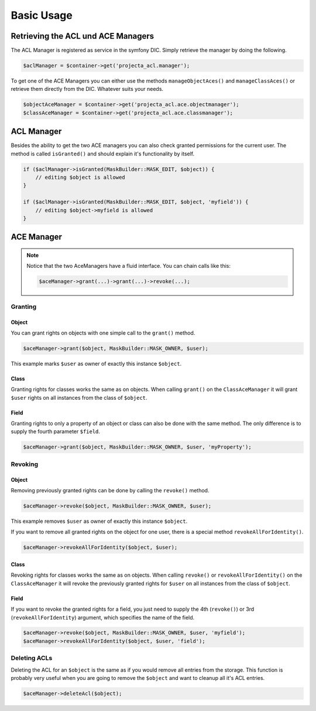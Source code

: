 Basic Usage
===========

Retrieving the ACL und ACE Managers
-----------------------------------

The ACL Manager is registered as service in the symfony DIC. Simply
retrieve the manager by doing the following.

.. code-block:: php

    $aclManager = $container->get('projecta_acl.manager');

To get one of the ACE Managers you can either use the methods
``manageObjectAces()`` and ``manageClassAces()`` or retrieve them
directly from the DIC. Whatever suits your needs.

.. code-block:: php

    $objectAceManager = $container->get('projecta_acl.ace.objectmanager');
    $classAceManager = $container->get('projecta_acl.ace.classmanager');

ACL Manager
-----------

Besides the ability to get the two ACE managers you can also check
granted permissions for the current user. The method is called
``isGranted()`` and should explain it's functionality by itself.

.. code-block:: php

    if ($aclManager->isGranted(MaskBuilder::MASK_EDIT, $object)) {
        // editing $object is allowed
    }

    if ($aclManager->isGranted(MaskBuilder::MASK_EDIT, $object, 'myfield')) {
        // editing $object->myfield is allowed
    }

ACE Manager
-----------

.. note::

    Notice that the two AceManagers have a fluid interface. You can
    chain calls like this:

    .. code-block:: php

        $aceManager->grant(...)->grant(...)->revoke(...);

Granting
~~~~~~~~

Object
''''''

You can grant rights on objects with one simple call to the ``grant()``
method.

.. code-block:: php

    $aceManager->grant($object, MaskBuilder::MASK_OWNER, $user);

This example marks ``$user`` as owner of exactly this instance
``$object``.

Class
'''''

Granting rights for classes works the same as on objects. When calling
``grant()`` on the ``ClassAceManager`` it will grant ``$user`` rights on
all instances from the class of ``$object``.

Field
'''''

Granting rights to only a property of an object or class can also be
done with the same method. The only difference is to supply the fourth
parameter ``$field``.

.. code-block:: php

    $aceManager->grant($object, MaskBuilder::MASK_OWNER, $user, 'myProperty');

Revoking
~~~~~~~~

Object
''''''

Removing previously granted rights can be done by calling the
``revoke()`` method.

.. code-block:: php

    $aceManager->revoke($object, MaskBuilder::MASK_OWNER, $user);

This example removes ``$user`` as owner of exactly this instance
``$object``.

If you want to remove all granted rights on the object for one user,
there is a special method ``revokeAllForIdentity()``.

.. code-block:: php

    $aceManager->revokeAllForIdentity($object, $user);

Class
'''''

Revoking rights for classes works the same as on objects. When calling
``revoke()`` or ``revokeAllForIdentity()`` on the ``ClassAceManager`` it
will revoke the previously granted rights for ``$user`` on all instances
from the class of ``$object``.

Field
'''''

If you want to revoke the granted rights for a field, you just need to
supply the 4th (``revoke()``) or 3rd (``revokeAllForIdentity``)
argument, which specifies the name of the field.

.. code-block:: php

    $aceManager->revoke($object, MaskBuilder::MASK_OWNER, $user, 'myfield');
    $aceManager->revokeAllForIdentity($object, $user, 'field');

Deleting ACLs
~~~~~~~~~~~~~

Deleting the ACL for an ``$object`` is the same as if you would remove
all entries from the storage. This function is probably very useful when
you are going to remove the ``$object`` and want to cleanup all it's ACL
entries.

.. code-block:: php

    $aceManager->deleteAcl($object);
